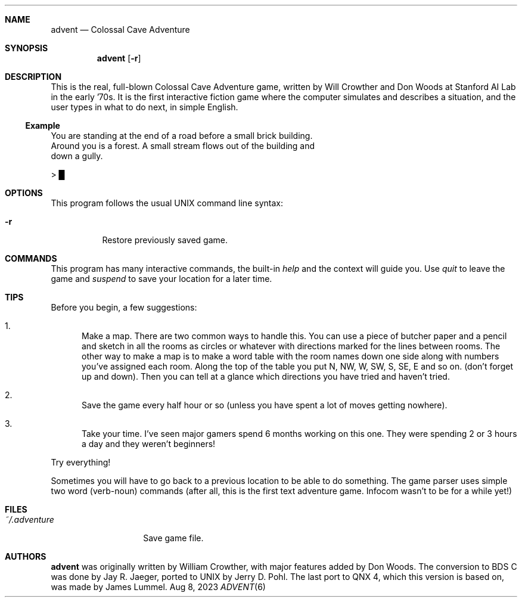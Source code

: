 .\"                                                              -*- nroff -*-
.Dd Aug 8, 2023
.Dt ADVENT 6
.Sh NAME
.Nm advent
.Nd Colossal Cave Adventure
.Sh SYNOPSIS
.Nm
.Op Fl r
.Sh DESCRIPTION
This is the real, full-blown Colossal Cave Adventure game, written by
Will Crowther and Don Woods at Stanford AI Lab in the early '70s.  It is
the first interactive fiction game where the computer simulates and
describes a situation, and the user types in what to do next, in simple
English.
.Ss Example
.Pp
.Bd -literal
You are standing at the end of a road before a small brick building.
Around you is a forest.  A small stream flows out of the building and
down a gully.

> █
.Ed
.Sh OPTIONS
This program follows the usual UNIX command line syntax:
.Bl -tag -width Ds
.It Fl r
Restore previously saved game.
.El
.Sh COMMANDS
This program has many interactive commands, the built-in
.Pa help
and the context will guide you.  Use
.Pa quit
to leave the game and
.Pa suspend
to save your location for a later time.
.Sh TIPS
Before you begin, a few suggestions:
.Bl -enum
.It
Make a map.  There are two common ways to handle this. You can use a
piece of butcher paper and a pencil and sketch in all the rooms as
circles or whatever with directions marked for the lines between
rooms.  The other way to make a map is to make a word table with the
room names down one side along with numbers you've assigned each
room.  Along the top of the table you put N, NW, W, SW, S, SE, E and
so on.  (don't forget up and down).  Then you can tell at a glance
which directions you have tried and haven't tried.
.It
Save the game every half hour or so (unless you have spent a lot of
moves getting nowhere).
.It
Take your time.  I've seen major gamers spend 6 months working on
this one.  They were spending 2 or 3 hours a day and they weren't
beginners!
.El
.Pp
Try everything!
.Pp
Sometimes you will have to go back to a previous location to be able to
do something.  The game parser uses simple two word (verb-noun) commands
(after all, this is the first text adventure game. Infocom wasn't to be
for a while yet!)
.Sh FILES
.Bl -tag -width ~/.adventure -compact
.It Pa ~/.adventure
Save game file.
.El
.Sh AUTHORS
.Nm
was originally written by William Crowther, with major features added by
Don Woods.  The conversion to BDS C was done by Jay R.  Jaeger, ported
to UNIX by Jerry D. Pohl.  The last port to QNX 4, which this version is
based on, was made by James Lummel.

